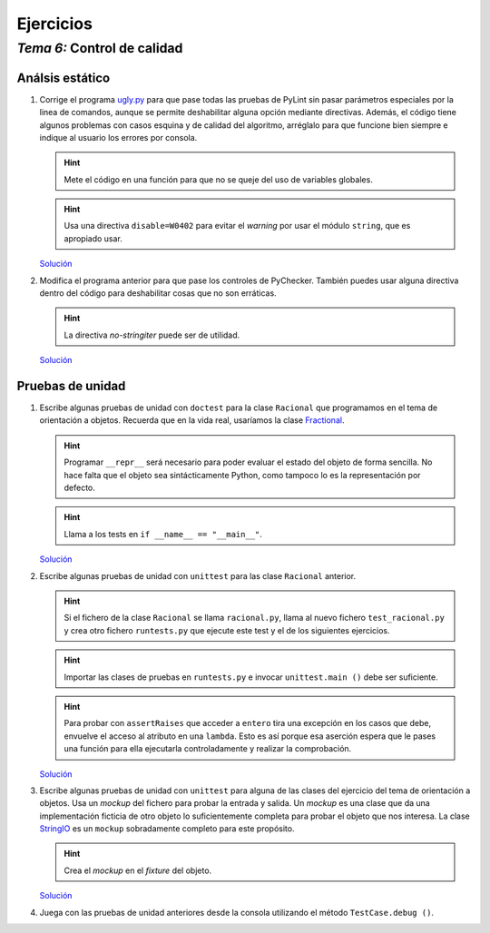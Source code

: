 
==========
Ejercicios
==========

-------------------------------
 *Tema 6:* Control de calidad
-------------------------------

Análsis estático
~~~~~~~~~~~~~~~~

#. Corrige el programa `ugly.py <ugly.py.txt>`__ para que pase todas
   las pruebas de PyLint sin pasar parámetros especiales por la linea
   de comandos, aunque se permite deshabilitar alguna opción mediante
   directivas. Además, el código tiene algunos problemas con casos
   esquina y de calidad del algoritmo, arréglalo para que funcione
   bien siempre e indique al usuario los errores por consola.

   .. hint:: Mete el código en una función para que no se queje del
      uso de variables globales.

   .. hint:: Usa una directiva ``disable=W0402`` para evitar el
      *warning* por usar el módulo ``string``, que es apropiado usar.

   `Solución <good.py.txt>`__

#. Modifica el programa anterior para que pase los controles de
   PyChecker. También puedes usar alguna directiva dentro del código
   para deshabilitar cosas que no son erráticas.

   .. hint:: La directiva `no-stringiter` puede ser de utilidad.

   `Solución <good.py.txt>`__

Pruebas de unidad
~~~~~~~~~~~~~~~~~

#. Escribe algunas pruebas de unidad con ``doctest`` para la clase
   ``Racional`` que programamos en el tema de orientación a
   objetos. Recuerda que en la vida real, usaríamos la clase
   `Fractional <http://docs.python.org/library/fractions.html>`__.

   .. hint:: Programar ``__repr__`` será necesario para poder evaluar
      el estado del objeto de forma sencilla. No hace falta que el
      objeto sea sintácticamente Python, como tampoco lo es la
      representación por defecto.

   .. hint:: Llama a los tests en ``if __name__ == "__main__"``.

   `Solución <racional.py.txt>`__

#. Escribe algunas pruebas de unidad con ``unittest`` para las clase
   ``Racional`` anterior.

   .. hint:: Si el fichero de la clase ``Racional`` se llama
      ``racional.py``, llama al nuevo fichero ``test_racional.py`` y
      crea otro fichero ``runtests.py`` que ejecute este test y el de
      los siguientes ejercicios.

   .. hint:: Importar las clases de pruebas en ``runtests.py`` e
      invocar ``unittest.main ()`` debe ser suficiente.

   .. hint:: Para probar con ``assertRaises`` que acceder a ``entero``
      tira una excepción en los casos que debe, envuelve el acceso al
      atributo en una ``lambda``. Esto es así porque esa aserción
      espera que le pases una función para ella ejecutarla
      controladamente y realizar la comprobación.

   `Solución <test_racional.py.txt>`__

#. Escribe algunas pruebas de unidad con ``unittest`` para alguna de
   las clases del ejercicio del tema de orientación a
   objetos. Usa un *mockup* del fichero para probar la entrada
   y salida. Un *mockup* es una clase que da una implementación
   ficticia de otro objeto lo suficientemente completa para probar el
   objeto que nos interesa. La clase `StringIO
   <http://docs.python.org/library/stringio.html>`__ es un ``mockup``
   sobradamente completo para este propósito.

   .. hint:: Crea el *mockup* en el *fixture* del objeto.
   
   `Solución <test_personas.py.txt>`__

#. Juega con las pruebas de unidad anteriores desde la consola
   utilizando el método ``TestCase.debug ()``.
